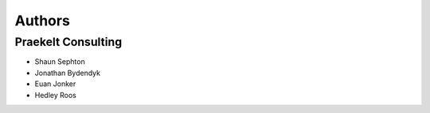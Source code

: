 Authors
=======

Praekelt Consulting
-------------------

* Shaun Sephton
* Jonathan Bydendyk
* Euan Jonker
* Hedley Roos

